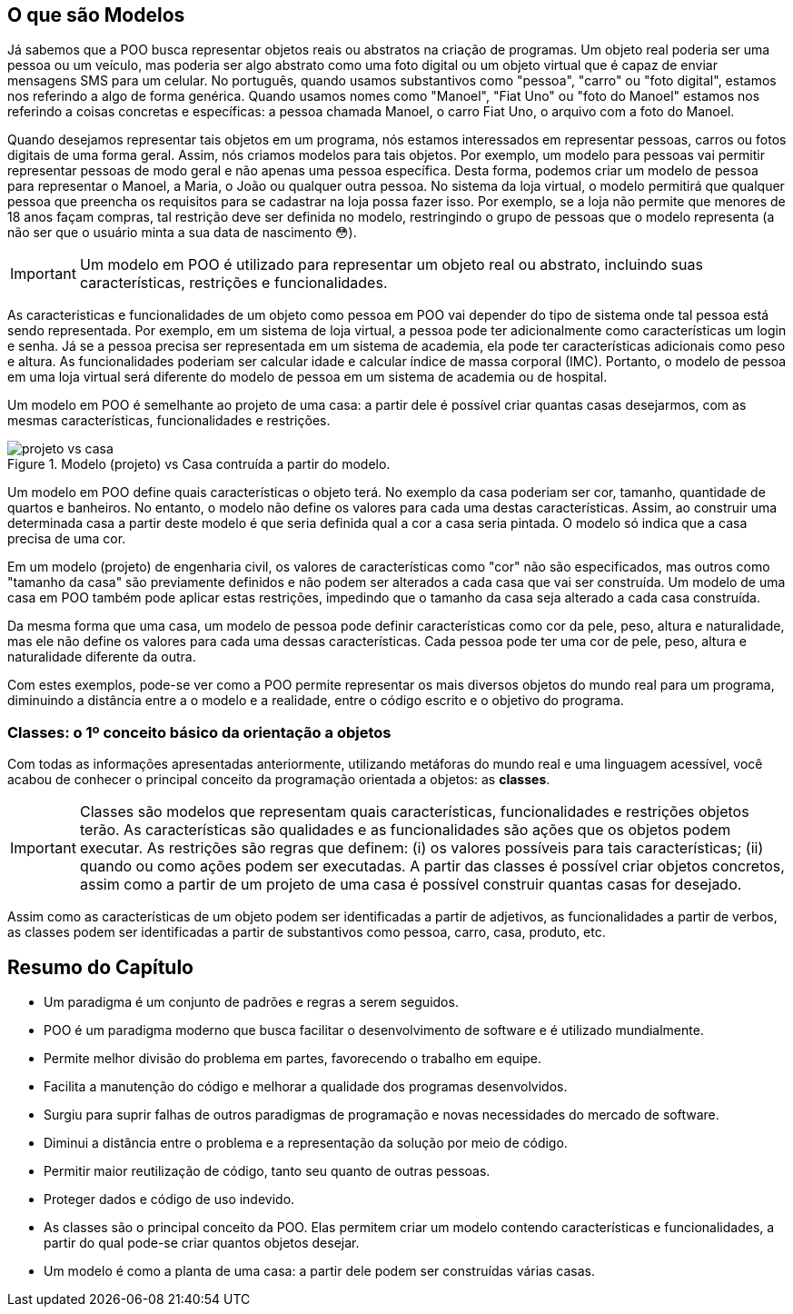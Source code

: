 
:imagesdir: images


== O que são Modelos

ifndef::backend-revealjs[]

Já sabemos que a POO busca representar objetos reais ou abstratos na criação de programas.  Um objeto real poderia ser uma pessoa ou um veículo, mas poderia ser algo abstrato como uma foto digital ou um objeto virtual que é capaz de enviar mensagens SMS para um celular. No português, quando usamos substantivos como "pessoa", "carro" ou "foto digital", estamos nos referindo a algo de forma genérica. Quando usamos nomes como "Manoel", "Fiat Uno" ou "foto do Manoel" estamos nos referindo a coisas concretas e específicas: a pessoa chamada Manoel, o carro Fiat Uno, o arquivo com a foto do Manoel.

Quando desejamos representar tais objetos em um programa, nós estamos interessados em representar pessoas, carros ou fotos digitais de uma forma geral. Assim, nós criamos modelos para tais objetos. Por exemplo, um modelo para pessoas vai permitir representar pessoas de modo geral e não apenas uma pessoa específica. Desta forma, podemos criar um modelo de pessoa para representar o Manoel, a Maria, o João ou qualquer outra pessoa. No sistema da loja virtual, o modelo permitirá que qualquer pessoa que preencha os requisitos para se cadastrar na loja possa fazer isso. Por exemplo, se a loja não permite que menores de 18 anos façam compras, tal restrição deve ser definida no modelo, restringindo o grupo de pessoas que o modelo representa (a não ser que o usuário minta a sua data de nascimento 😳).

endif::backend-revealjs[]

ifdef::backend-revealjs[]

- POO busca representar objetos reais ou abstratos na criação de programas.  
- Objeto real: pessoa ou veículo
- Objeto abstrato: foto digital ou um objeto para envio de mensagens SMS. 
- Substantivos como "pessoa", "carro" ou "foto digital" são genéricos. 
- Nomes como "Manoel", "Fiat Uno" ou "foto do Manoel" são objetos concretos.

== O que são Modelos

- Em POO objetos são representados de uma forma geral usando modelos.
- Um modelo para pessoas vai permitir representar pessoas de modo geral. 
- Permite representar o Manoel, a Maria, o João, etc.
- Permite representar qualquer pessoa que preencha os requisitos. 

== O que são Modelos

endif::backend-revealjs[]

IMPORTANT: Um modelo em POO é utilizado para representar um objeto real ou abstrato, incluindo suas características, restrições e funcionalidades.

ifndef::backend-revealjs[]

As caracteristicas e funcionalidades de um objeto como pessoa em POO vai depender do tipo de sistema onde tal pessoa está sendo representada. Por exemplo, em um sistema de loja virtual, a pessoa pode ter adicionalmente como características um login e senha. Já se a pessoa precisa ser representada em um sistema de academia, ela pode ter características adicionais como peso e altura. As funcionalidades poderiam ser calcular idade e calcular índice de massa corporal (IMC). Portanto, o modelo de pessoa em uma loja virtual será diferente do modelo de pessoa em um sistema de academia ou de hospital.

Um modelo em POO é semelhante ao projeto de uma casa: a partir dele é possível criar quantas casas desejarmos, com as mesmas características, funcionalidades e restrições.

endif::backend-revealjs[]

ifdef::backend-revealjs[]
- As caracteristicas e funcionalidades de um objeto em POO vai depender do tipo de sistema onde tal objeto está sendo representado. 
endif::backend-revealjs[]

ifdef::backend-revealjs[]
== O que são Modelos

endif::backend-revealjs[]

image::projeto-vs-casa.png[title=Modelo (projeto) vs Casa contruída a partir do modelo.]

ifndef::backend-revealjs[]

Um modelo em POO define quais características o objeto terá. No exemplo da casa poderiam ser cor, tamanho, quantidade de quartos e banheiros. No entanto, o modelo não define os valores para cada uma destas características. Assim, ao construir uma determinada casa a partir deste modelo é que seria definida qual a cor a casa seria pintada. O modelo só indica que a casa precisa de uma cor.

Em um modelo (projeto) de engenharia civil, os valores de características como "cor" não são especificados, mas outros como "tamanho da casa" são previamente definidos e não podem ser alterados a cada casa que vai ser construída. Um modelo de uma casa em POO também pode aplicar estas restrições, impedindo que o tamanho da casa seja alterado a cada casa construída. 

Da mesma forma que uma casa, um modelo de pessoa pode definir características como cor da pele, peso, altura e naturalidade, mas ele não define os valores para cada uma dessas características. Cada pessoa pode ter uma cor de pele, peso, altura e naturalidade diferente da outra.

Com estes exemplos, pode-se ver como a POO permite representar os mais diversos objetos do mundo real para um programa, diminuindo a distância entre a o modelo e a realidade, entre o código escrito e o objetivo do programa.

endif::backend-revealjs[]

ifdef::backend-revealjs[]

== O que são Modelos

- Um modelo em POO define quais características o objeto terá. 
- Exemplo da casa: cor, tamanho, quantidade de quartos e banheiros. 
- O modelo não define os valores para cada uma destas características. 
- O modelo só indica que a casa precisa de uma cor.

== O que são Modelos
- Um projeto de engenharia civil é diferente de um modelo padrão em POO.
- É possível representar as restrições de um projeto de engenharia.
- Um modelo (como pessoa) não define os valores de características.
- POO permite representar os mais diversos objetos do mundo real para um programa.

endif::backend-revealjs[]

ifndef::backend-revealjs[]
=== Classes: o 1º conceito básico da orientação a objetos
endif::backend-revealjs[]

ifdef::backend-revealjs[]
== Classes
endif::backend-revealjs[]

ifndef::backend-revealjs[]

Com todas as informações apresentadas anteriormente, utilizando metáforas do mundo real e uma linguagem acessível, você acabou de conhecer o principal conceito da programação orientada a objetos: as *classes*. 

[IMPORTANT]
Classes são modelos que representam quais características, funcionalidades e restrições objetos terão. As características são qualidades e as funcionalidades são ações que os objetos podem executar.  As restrições são regras que definem: (i) os valores possíveis para tais características; (ii) quando ou como ações podem ser executadas.
A partir das classes é possível criar objetos concretos, assim como a partir de um projeto de uma casa é possível construir quantas casas for desejado.

Assim como as características de um objeto podem ser identificadas a partir de adjetivos, as funcionalidades a partir de verbos, as classes podem ser identificadas a partir de substantivos como pessoa, carro, casa, produto, etc.

endif::backend-revealjs[]

ifdef::backend-revealjs[]

- Principal conceito da programação orientada a objetos: as *classes*. 

== Classes
- Modelos que representam quais características, funcionalidades e restrições tais objetos terão. 

== Classes
- Características = qualidades
- Funcionalidades = ações 
- Restrições = regras

== Classes
- A partir das classes é possível criar objetos concretos.
- Classes podem ser identificadas a partir de substantivos.

endif::backend-revealjs[]


== Resumo do Capítulo

- Um paradigma é um conjunto de padrões e regras a serem seguidos.
- POO é um paradigma moderno que busca facilitar o desenvolvimento de software e é utilizado mundialmente.
- Permite melhor divisão do problema em partes, favorecendo o trabalho em equipe.

ifdef::backend-revealjs[]
== Resumo do Capítulo
endif::backend-revealjs[]

- Facilita a manutenção do código e melhorar a qualidade dos programas desenvolvidos.
- Surgiu para suprir falhas de outros paradigmas de programação e novas necessidades do mercado de software.
- Diminui a distância entre o problema e a representação da solução por meio de código.

ifdef::backend-revealjs[]
== Resumo do Capítulo
endif::backend-revealjs[]

- Permitir maior reutilização de código, tanto seu quanto de outras pessoas.
- Proteger dados e código de uso indevido.
- As classes são o principal conceito da POO. Elas permitem criar um modelo contendo características e funcionalidades, a partir do qual pode-se criar quantos objetos desejar.
- Um modelo é como a planta de uma casa: a partir dele podem ser construídas várias casas.